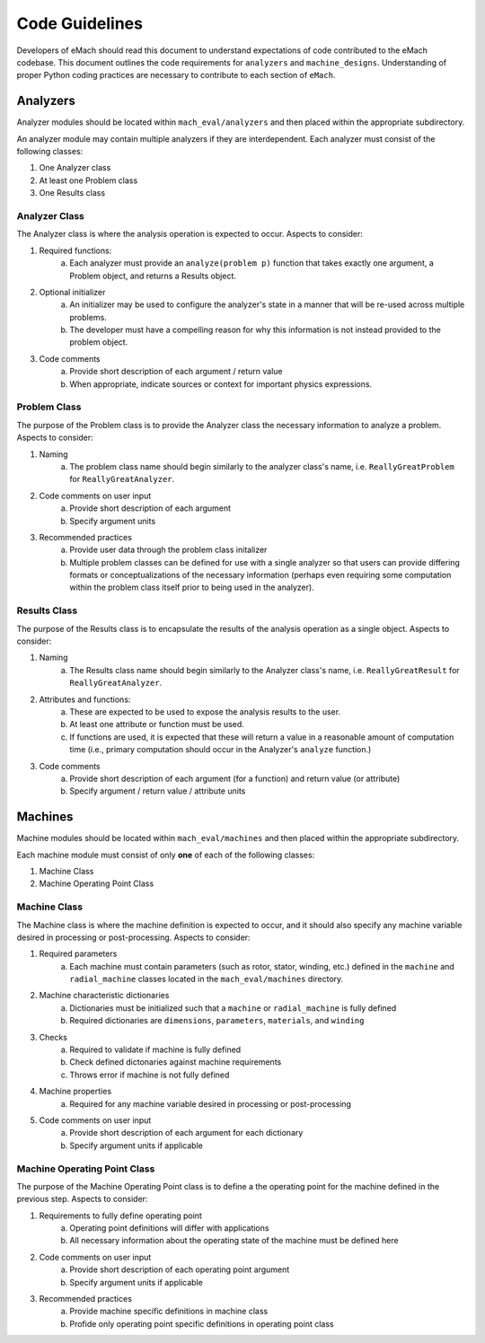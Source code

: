 Code Guidelines
-------------------------------------------

Developers of eMach should read this document to understand expectations of code contributed to the eMach codebase. This document outlines the 
code requirements for ``analyzers`` and ``machine_designs``. Understanding of proper Python coding practices are necessary to contribute to each 
section of ``eMach``.

Analyzers
++++++++++++++++++++++++++++++++++++++++++++

Analyzer modules should be located within ``mach_eval/analyzers`` and then placed within the appropriate subdirectory.

An analyzer module may contain multiple analyzers if they are interdependent. Each analyzer must consist of the following classes:

1. One Analyzer class
2. At least one Problem class  
3. One Results class

Analyzer Class
*******************************************

The Analyzer class is where the analysis operation is expected to occur. Aspects to consider:

1. Required functions:
    a. Each analyzer must provide an ``analyze(problem p)`` function that takes exactly one argument, a Problem object, and returns a Results object.
2. Optional initializer
    a. An initializer may be used to configure the analyzer's state in a manner that will be re-used across multiple problems. 
    b. The developer must have a compelling reason for why this information is not instead provided to the problem object.
3. Code comments 
    a. Provide short description of each argument / return value
    b. When appropriate, indicate sources or context for important physics expressions.

Problem Class
*******************************************

The purpose of the Problem class is to provide the Analyzer class the necessary information to analyze a problem. Aspects to consider:

1. Naming
    a. The problem class name should begin similarly to the analyzer class's name, i.e. ``ReallyGreatProblem`` for ``ReallyGreatAnalyzer``.
2. Code comments on user input
    a. Provide short description of each argument 
    b. Specify argument units
3. Recommended practices
    a. Provide user data through the problem class initalizer 
    b. Multiple problem classes can be defined for use with a single analyzer so that users can provide differing formats or conceptualizations of the necessary information (perhaps even requiring some computation within the problem class itself prior to being used in the analyzer).

Results Class
*******************************************

The purpose of the Results class is to encapsulate the results of the analysis operation as a single object. Aspects to consider:

1. Naming
    a. The Results class name should begin similarly to the Analyzer class's name, i.e. ``ReallyGreatResult`` for ``ReallyGreatAnalyzer``.
2. Attributes and functions:
    a. These are expected to be used to expose the analysis results to the user. 
    b. At least one attribute or function must be used.
    c. If functions are used, it is expected that these will return a value in a reasonable amount of computation time (i.e., primary computation should occur in the Analyzer's ``analyze`` function.)
3. Code comments 
    a. Provide short description of each argument (for a function) and return value (or attribute)
    b. Specify argument / return value / attribute units

Machines
++++++++++++++++++++++++++++++++++++++++++++

Machine modules should be located within ``mach_eval/machines`` and then placed within the appropriate subdirectory.

Each machine module must consist of only **one** of each of the following classes:

1. Machine Class
2. Machine Operating Point Class

Machine Class
*******************************************

The Machine class is where the machine definition is expected to occur, and it should also specify any machine variable desired in processing or post-processing. Aspects to consider:

1. Required parameters
    a. Each machine must contain parameters (such as rotor, stator, winding, etc.) defined in the ``machine`` and ``radial_machine`` classes located in the  ``mach_eval/machines`` directory.
2. Machine characteristic dictionaries
    a. Dictionaries must be initialized such that a ``machine`` or ``radial_machine`` is fully defined
    b. Required dictionaries are ``dimensions``, ``parameters``, ``materials``, and ``winding``
3. Checks
    a. Required to validate if machine is fully defined
    b. Check defined dictonaries against machine requirements
    c. Throws error if machine is not fully defined
4. Machine properties
    a. Required for any machine variable desired in processing or post-processing
5. Code comments on user input
    a. Provide short description of each argument for each dictionary 
    b. Specify argument units if applicable

Machine Operating Point Class
*******************************************

The purpose of the Machine Operating Point class is to define a the operating point for the machine defined in the previous step. Aspects to consider:

1. Requirements to fully define operating point
    a. Operating point definitions will differ with applications
    b. All necessary information about the operating state of the machine must be defined here
2. Code comments on user input
    a. Provide short description of each operating point argument 
    b. Specify argument units if applicable
3. Recommended practices
    a. Provide machine specific definitions in machine class 
    b. Profide only operating point specific definitions in operating point class